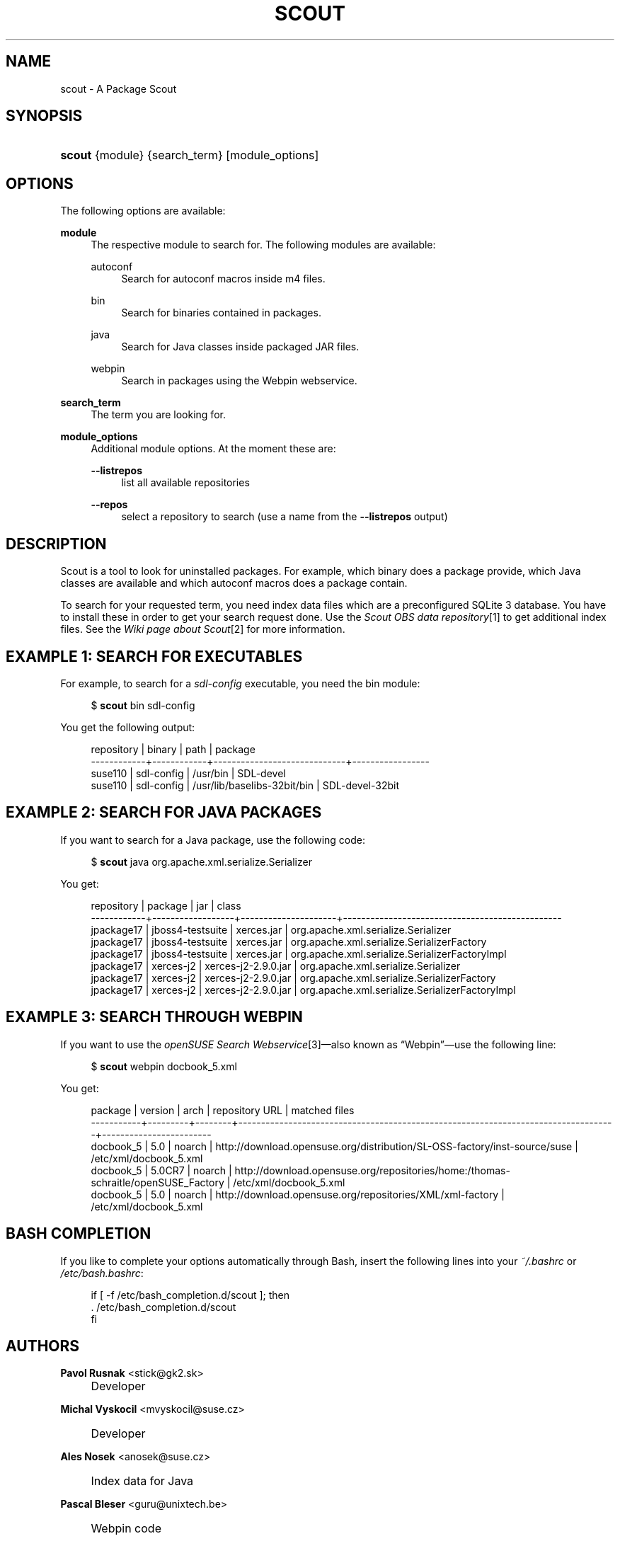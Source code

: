 .\"     Title: scout
.\"    Author: Pavol Rusnak <stick@gk2.sk>
.\" Generator: DocBook XSL Stylesheets v1.73.1 <http://docbook.sf.net/>
.\"      Date: 06/24/2008
.\"    Manual: http://en.opensuse.org/Scout
.\"    Source: http://repo.or.cz/w/scout.git 0.0.2
.\"
.TH "SCOUT" "1" "06/24/2008" "http://repo\.or\.cz/w/scout\.g" "http://en\.opensuse\.org/Scout"
.\" disable hyphenation
.nh
.\" disable justification (adjust text to left margin only)
.ad l
.SH "NAME"
scout - A Package Scout
.SH "SYNOPSIS"
.HP 6
\fBscout\fR {module} {search_term} [module_options]
.SH "OPTIONS"
.PP
The following options are available:
.PP
\fBmodule\fR
.RS 4
The respective module to search for\. The following modules are available:
.PP
autoconf
.RS 4
Search for autoconf macros inside m4 files\.
.RE
.PP
bin
.RS 4
Search for binaries contained in packages\.
.RE
.PP
java
.RS 4
Search for Java classes inside packaged JAR files\.
.RE
.PP
webpin
.RS 4
Search in packages using the Webpin webservice\.
.RE
.RE
.PP
\fBsearch_term\fR
.RS 4
The term you are looking for\.
.RE
.PP
\fBmodule_options\fR
.RS 4
Additional module options\. At the moment these are:
.PP
\fB\-\-listrepos\fR
.RS 4
list all available repositories
.RE
.PP
\fB\-\-repos\fR
.RS 4
select a repository to search (use a name from the
\fB\-\-listrepos\fR
output)
.RE
.RE
.SH "DESCRIPTION"
.PP
Scout is a tool to look for uninstalled packages\. For example, which binary does a package provide, which Java classes are available and which autoconf macros does a package contain\.
.PP
To search for your requested term, you need index data files which are a preconfigured SQLite\ 3 database\. You have to install these in order to get your search request done\. Use the
\fIScout OBS data repository\fR\&[1]
to get additional index files\. See the
\fIWiki page about Scout\fR\&[2]
for more information\.
.SH "EXAMPLE 1: SEARCH FOR EXECUTABLES"
.PP
For example, to search for a
\fIsdl\-config\fR
executable, you need the
bin
module:
.sp
.RS 4
.nf
$ \fBscout\fR bin sdl\-config
.fi
.RE
.PP
You get the following output:
.sp
.RS 4
.nf
 repository | binary     | path                        | package
\-\-\-\-\-\-\-\-\-\-\-\-+\-\-\-\-\-\-\-\-\-\-\-\-+\-\-\-\-\-\-\-\-\-\-\-\-\-\-\-\-\-\-\-\-\-\-\-\-\-\-\-\-\-+\-\-\-\-\-\-\-\-\-\-\-\-\-\-\-\-\-
 suse110    | sdl\-config | /usr/bin                    | SDL\-devel
 suse110    | sdl\-config | /usr/lib/baselibs\-32bit/bin | SDL\-devel\-32bit
.fi
.RE
.SH "EXAMPLE 2: SEARCH FOR JAVA PACKAGES"
.PP
If you want to search for a Java package, use the following code:
.sp
.RS 4
.nf
$ \fBscout\fR java org\.apache\.xml\.serialize\.Serializer
.fi
.RE
.PP
You get:
.sp
.RS 4
.nf
 repository | package          | jar                 | class
\-\-\-\-\-\-\-\-\-\-\-\-+\-\-\-\-\-\-\-\-\-\-\-\-\-\-\-\-\-\-+\-\-\-\-\-\-\-\-\-\-\-\-\-\-\-\-\-\-\-\-\-+\-\-\-\-\-\-\-\-\-\-\-\-\-\-\-\-\-\-\-\-\-\-\-\-\-\-\-\-\-\-\-\-\-\-\-\-\-\-\-\-\-\-\-\-\-\-\-\-
 jpackage17 | jboss4\-testsuite | xerces\.jar          | org\.apache\.xml\.serialize\.Serializer
 jpackage17 | jboss4\-testsuite | xerces\.jar          | org\.apache\.xml\.serialize\.SerializerFactory
 jpackage17 | jboss4\-testsuite | xerces\.jar          | org\.apache\.xml\.serialize\.SerializerFactoryImpl
 jpackage17 | xerces\-j2        | xerces\-j2\-2\.9\.0\.jar | org\.apache\.xml\.serialize\.Serializer
 jpackage17 | xerces\-j2        | xerces\-j2\-2\.9\.0\.jar | org\.apache\.xml\.serialize\.SerializerFactory
 jpackage17 | xerces\-j2        | xerces\-j2\-2\.9\.0\.jar | org\.apache\.xml\.serialize\.SerializerFactoryImpl
.fi
.RE
.SH "EXAMPLE 3: SEARCH THROUGH WEBPIN"
.PP
If you want to use the
\fIopenSUSE Search Webservice\fR\&[3]\(emalso known as
\(lqWebpin\(rq\(emuse the following line:
.sp
.RS 4
.nf
$ \fBscout\fR webpin docbook_5\.xml
.fi
.RE
.PP
You get:
.sp
.RS 4
.nf
 package   | version | arch   | repository URL                                                                    | matched files
\-\-\-\-\-\-\-\-\-\-\-+\-\-\-\-\-\-\-\-\-+\-\-\-\-\-\-\-\-+\-\-\-\-\-\-\-\-\-\-\-\-\-\-\-\-\-\-\-\-\-\-\-\-\-\-\-\-\-\-\-\-\-\-\-\-\-\-\-\-\-\-\-\-\-\-\-\-\-\-\-\-\-\-\-\-\-\-\-\-\-\-\-\-\-\-\-\-\-\-\-\-\-\-\-\-\-\-\-\-\-\-\-+\-\-\-\-\-\-\-\-\-\-\-\-\-\-\-\-\-\-\-\-\-\-\-\-
 docbook_5 | 5\.0     | noarch | http://download\.opensuse\.org/distribution/SL\-OSS\-factory/inst\-source/suse         | /etc/xml/docbook_5\.xml
 docbook_5 | 5\.0CR7  | noarch | http://download\.opensuse\.org/repositories/home:/thomas\-schraitle/openSUSE_Factory | /etc/xml/docbook_5\.xml
 docbook_5 | 5\.0     | noarch | http://download\.opensuse\.org/repositories/XML/xml\-factory                         | /etc/xml/docbook_5\.xml
.fi
.RE
.SH "BASH COMPLETION"
.PP
If you like to complete your options automatically through Bash, insert the following lines into your
\fI~/\.bashrc\fR
or
\fI/etc/bash\.bashrc\fR:
.sp
.RS 4
.nf
if [ \-f /etc/bash_completion\.d/scout ]; then
  \. /etc/bash_completion\.d/scout
fi
.fi
.RE
.SH "AUTHORS"
.PP
\fBPavol Rusnak\fR <\&stick@gk2\.sk\&>
.sp -1n
.IP "" 4
Developer
.PP
\fBMichal Vyskocil\fR <\&mvyskocil@suse\.cz\&>
.sp -1n
.IP "" 4
Developer
.PP
\fBAles Nosek\fR <\&anosek@suse\.cz\&>
.sp -1n
.IP "" 4
Index data for Java
.PP
\fBPascal Bleser\fR <\&guru@unixtech\.be\&>
.sp -1n
.IP "" 4
Webpin code
.PP
\fBMarek Stopka\fR <\&mstopka@opensuse\.org\&>
.sp -1n
.IP "" 4
Bash completion
.PP
\fBThomas Schraitle\fR <\&toms@suse\.de\&>
.sp -1n
.IP "" 4
Docbook documentation
.SH "NOTES"
.IP " 1." 4
Scout OBS data repository
.RS 4
\%http://download.opensuse.org/repositories/home:/prusnak:/scout/data
.RE
.IP " 2." 4
Wiki page about Scout
.RS 4
\%http://en.opensuse.org/Scout
.RE
.IP " 3." 4
openSUSE Search Webservice
.RS 4
\%http://software.opensuse.org/search
.RE
